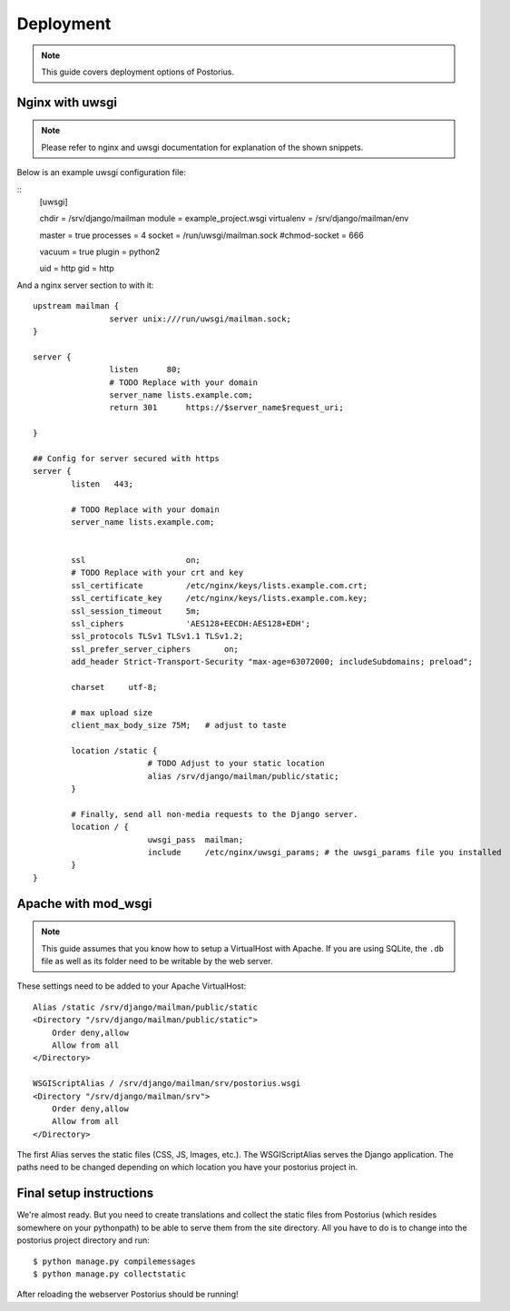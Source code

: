 ============
Deployment
============

.. note::
    This guide covers deployment options of Postorius.


Nginx with uwsgi
================

.. note::
    Please refer to nginx and uwsgi documentation for explanation of the shown
    snippets.

Below is an example uwsgi configuration file:

::
    [uwsgi]

    chdir           = /srv/django/mailman
    module          = example_project.wsgi
    virtualenv      = /srv/django/mailman/env

    master          = true
    processes       = 4
    socket          = /run/uwsgi/mailman.sock
    #chmod-socket   = 666

    vacuum          = true
    plugin          = python2

    uid             = http
    gid             = http

And a nginx server section to with it:

::

		upstream mailman {
				server unix:///run/uwsgi/mailman.sock;
		}

		server {
				listen      80;
				# TODO Replace with your domain
				server_name lists.example.com; 
				return 301	https://$server_name$request_uri;

		}

		## Config for server secured with https
		server {
			listen   443;

			# TODO Replace with your domain
			server_name lists.example.com;


			ssl			on;
			# TODO Replace with your crt and key
			ssl_certificate		/etc/nginx/keys/lists.example.com.crt;
			ssl_certificate_key  	/etc/nginx/keys/lists.example.com.key;
			ssl_session_timeout 	5m;
			ssl_ciphers 		'AES128+EECDH:AES128+EDH';
			ssl_protocols TLSv1 TLSv1.1 TLSv1.2;
			ssl_prefer_server_ciphers 	on;
			add_header Strict-Transport-Security "max-age=63072000; includeSubdomains; preload";

			charset     utf-8;

			# max upload size
			client_max_body_size 75M;   # adjust to taste

			location /static {
					# TODO Adjust to your static location
					alias /srv/django/mailman/public/static; 
			}

			# Finally, send all non-media requests to the Django server.
			location / {
					uwsgi_pass  mailman;
					include     /etc/nginx/uwsgi_params; # the uwsgi_params file you installed
			}
		}


Apache with mod_wsgi
====================

.. note::
    This guide assumes that you know how to setup a VirtualHost with Apache.
    If you are using SQLite, the ``.db`` file as well as its folder need to be
    writable by the web server.

These settings need to be added to your Apache VirtualHost:

:: 

    Alias /static /srv/django/mailman/public/static
    <Directory "/srv/django/mailman/public/static">
        Order deny,allow
        Allow from all
    </Directory>    

    WSGIScriptAlias / /srv/django/mailman/srv/postorius.wsgi
    <Directory "/srv/django/mailman/srv">
        Order deny,allow
        Allow from all
    </Directory>    

The first Alias serves the static files (CSS, JS, Images, etc.). The
WSGIScriptAlias serves the Django application. The paths need to be changed
depending on which location you have your postorius project in.

Final setup instructions
========================

We're almost ready. But you need to create translations and collect the static
files from Postorius (which resides somewhere on your pythonpath) to be able to
serve them from the site directory. All you have to do is to change into the
postorius project directory and run:

::

    $ python manage.py compilemessages
    $ python manage.py collectstatic

After reloading the webserver Postorius should be running! 
